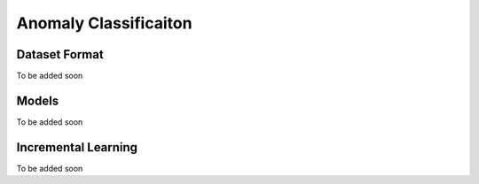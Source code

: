 Anomaly Classificaiton
======================

**************
Dataset Format
**************

To be added soon

******
Models
******

To be added soon

********************
Incremental Learning
********************

To be added soon